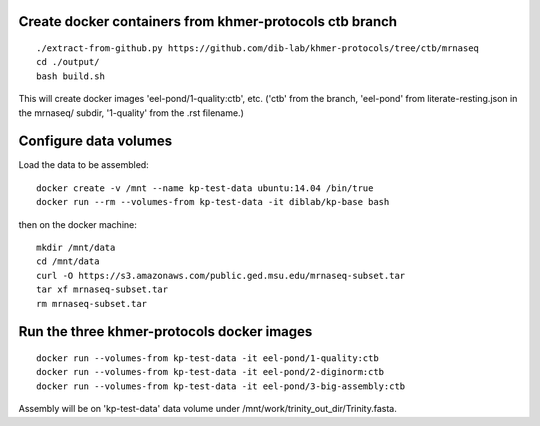 Create docker containers from khmer-protocols ctb branch
--------------------------------------------------------

::

   ./extract-from-github.py https://github.com/dib-lab/khmer-protocols/tree/ctb/mrnaseq
   cd ./output/
   bash build.sh

This will create docker images 'eel-pond/1-quality:ctb', etc. ('ctb' from
the branch, 'eel-pond' from literate-resting.json in the mrnaseq/ subdir,
'1-quality' from the .rst filename.)

Configure data volumes
----------------------

Load the data to be assembled::

   docker create -v /mnt --name kp-test-data ubuntu:14.04 /bin/true
   docker run --rm --volumes-from kp-test-data -it diblab/kp-base bash

then on the docker machine::

   mkdir /mnt/data
   cd /mnt/data
   curl -O https://s3.amazonaws.com/public.ged.msu.edu/mrnaseq-subset.tar
   tar xf mrnaseq-subset.tar
   rm mrnaseq-subset.tar

Run the three khmer-protocols docker images
-------------------------------------------

::

     docker run --volumes-from kp-test-data -it eel-pond/1-quality:ctb
     docker run --volumes-from kp-test-data -it eel-pond/2-diginorm:ctb
     docker run --volumes-from kp-test-data -it eel-pond/3-big-assembly:ctb

Assembly will be on 'kp-test-data' data volume under
/mnt/work/trinity_out_dir/Trinity.fasta.
